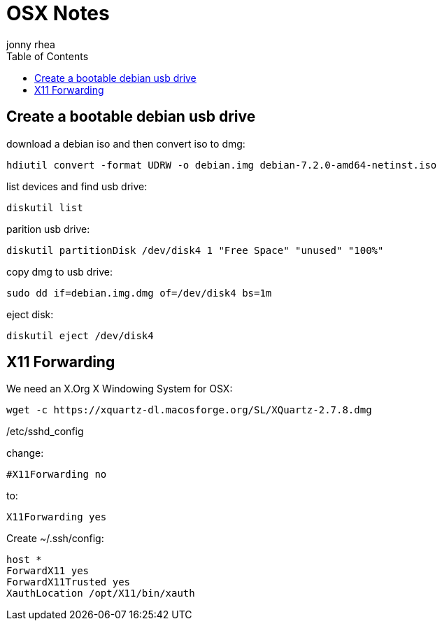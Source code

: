 = OSX Notes
:author: jonny rhea
:doctype: notes
:encoding: utf-8
:lang: en
:toc: left
:published_at: 2013-12-06
:numbered:

[index]
== Create a bootable debian usb drive

download a debian iso and then convert iso to dmg:
----
hdiutil convert -format UDRW -o debian.img debian-7.2.0-amd64-netinst.iso
----

list devices and find usb drive:
----
diskutil list
----

parition usb drive:
----
diskutil partitionDisk /dev/disk4 1 "Free Space" "unused" "100%"
----

copy dmg to usb drive:
----
sudo dd if=debian.img.dmg of=/dev/disk4 bs=1m
----

eject disk:
----
diskutil eject /dev/disk4
----

[index]
== X11 Forwarding

We need an X.Org X Windowing System for OSX: 
----
wget -c https://xquartz-dl.macosforge.org/SL/XQuartz-2.7.8.dmg
----

/etc/sshd_config

change:
----
#X11Forwarding no
----

to:

----
X11Forwarding yes
----

Create ~/.ssh/config:
----
host *
ForwardX11 yes
ForwardX11Trusted yes
XauthLocation /opt/X11/bin/xauth
----
